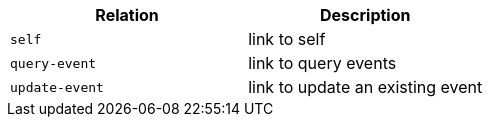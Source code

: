 |===
|Relation|Description

|`+self+`
|link to self

|`+query-event+`
|link to query events

|`+update-event+`
|link to update an existing event

|===